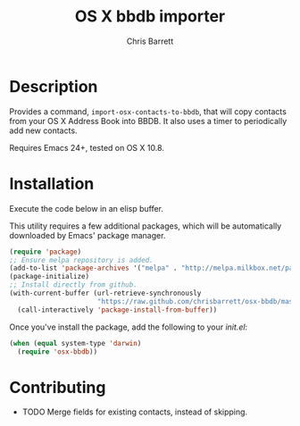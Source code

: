 #+TITLE: OS X bbdb importer
#+AUTHOR: Chris Barrett

* Description

Provides a command, =import-osx-contacts-to-bbdb=, that will copy contacts from
your OS X Address Book into BBDB. It also uses a timer to periodically add new contacts.

Requires Emacs 24+, tested on OS X 10.8.

* Installation
Execute the code below in an elisp buffer.

This utility requires a few additional packages, which will be automatically
downloaded by Emacs' package manager.

#+BEGIN_SRC emacs-lisp
  (require 'package)
  ;; Ensure melpa repository is added.
  (add-to-list 'package-archives '("melpa" . "http://melpa.milkbox.net/packages/"))
  (package-initialize)
  ;; Install directly from github.
  (with-current-buffer (url-retrieve-synchronously
                        "https://raw.github.com/chrisbarrett/osx-bbdb/master/osx-bbdb.el")
    (call-interactively 'package-install-from-buffer))
#+END_SRC

Once you've install the package, add the following to your /init.el/:

#+BEGIN_SRC emacs-lisp
  (when (equal system-type 'darwin)
    (require 'osx-bbdb))
#+END_SRC

* Contributing
- TODO Merge fields for existing contacts, instead of skipping.
